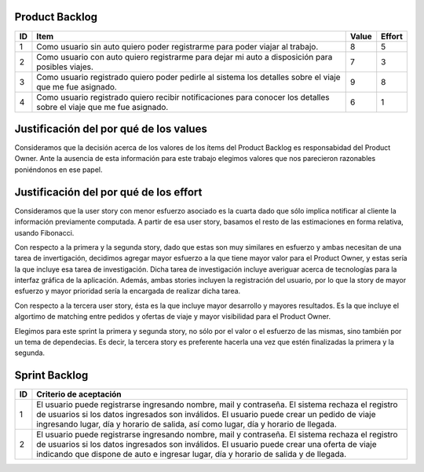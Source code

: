 Product Backlog
---------------

== ====================================================== ===== ======
ID Item                                                   Value Effort
== ====================================================== ===== ======
1  Como usuario sin auto quiero poder registrarme para    8	    5
   poder viajar al trabajo.
-- ------------------------------------------------------ ----- ------
2  Como usuario con auto quiero registrarme para dejar mi 7     3
   auto a disposición para posibles viajes.
-- ------------------------------------------------------ ----- ------
3  Como usuario registrado quiero poder pedirle al        9     8
   sistema los detalles sobre el viaje que me fue
   asignado.
-- ------------------------------------------------------ ----- ------
4  Como usuario registrado quiero recibir notificaciones  6     1
   para conocer los detalles sobre el viaje que me fue
   asignado.
== ====================================================== ===== ======

Justificación del por qué de los values
---------------------------------------

Consideramos que la decisión acerca de los valores de los ítems del 
Product Backlog es responsabidad del Product Owner.
Ante la ausencia de esta información para este trabajo elegimos valores 
que nos parecieron razonables poniéndonos en ese papel.

Justificación del por qué de los effort
---------------------------------------

Consideramos que la user story con menor esfuerzo asociado es la cuarta
dado que sólo implica notificar al cliente la información previamente 
computada.
A partir de esa user story, basamos el resto de las estimaciones en 
forma relativa, usando Fibonacci.

Con respecto a la primera y la segunda story, dado que estas son muy
similares en esfuerzo y ambas necesitan de una tarea de invertigación, 
decidimos agregar mayor esfuerzo a la que tiene mayor valor para el 
Product Owner, y estas sería la que incluye esa tarea de investigación.
Dicha tarea de investigación incluye averiguar acerca de tecnologías 
para la interfaz gráfica de la aplicación.
Además, ambas stories incluyen la registración del usuario, por lo que 
la story de mayor esfuerzo y mayor prioridad sería la encargada de 
realizar dicha tarea.

Con respecto a la tercera user story, ésta es la que incluye mayor 
desarrollo y mayores resultados. Es la que incluye el algortimo de 
matching entre pedidos y ofertas de viaje y mayor visibilidad para el 
Product Owner.

Elegimos para este sprint la primera y segunda story, no sólo por el 
valor o el esfuerzo de las mismas, sino también por un tema de 
dependecias. Es decir, la tercera story es preferente hacerla una vez que 
estén finalizadas la primera y la segunda.

Sprint Backlog
--------------

== ===================================================================
ID Criterio de aceptación                                                   
== ===================================================================
1  El usuario puede registrarse ingresando nombre, mail y contraseña.
   El sistema rechaza el registro de usuarios si los datos ingresados 
   son inválidos.
   El usuario puede crear un pedido de viaje ingresando lugar, día y 
   horario de salida, así como lugar, día y horario de llegada.
-- -------------------------------------------------------------------
2  El usuario puede registrarse ingresando nombre, mail y contraseña.
   El sistema rechaza el registro de usuarios si los datos ingresados 
   son inválidos.
   El usuario puede crear una oferta de viaje indicando que dispone de 
   auto e ingresar lugar, día y horario de salida y de llegada.
== ===================================================================

